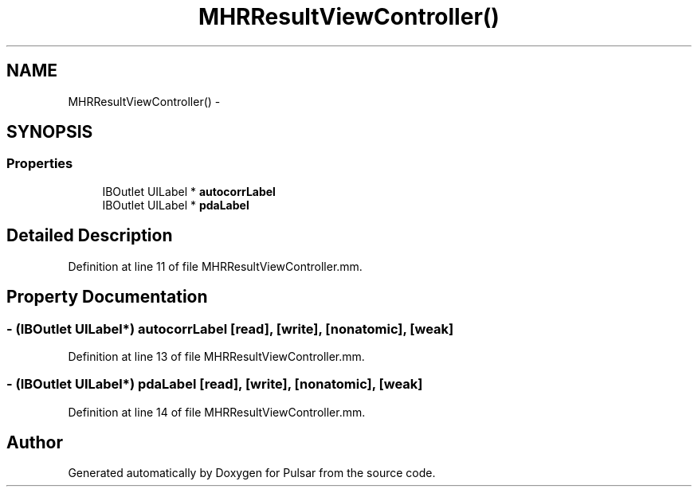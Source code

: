 .TH "MHRResultViewController()" 3 "Sat Aug 30 2014" "Pulsar" \" -*- nroff -*-
.ad l
.nh
.SH NAME
MHRResultViewController() \- 
.SH SYNOPSIS
.br
.PP
.SS "Properties"

.in +1c
.ti -1c
.RI "IBOutlet UILabel * \fBautocorrLabel\fP"
.br
.ti -1c
.RI "IBOutlet UILabel * \fBpdaLabel\fP"
.br
.in -1c
.SH "Detailed Description"
.PP 
Definition at line 11 of file MHRResultViewController\&.mm\&.
.SH "Property Documentation"
.PP 
.SS "- (IBOutlet UILabel*) autocorrLabel\fC [read]\fP, \fC [write]\fP, \fC [nonatomic]\fP, \fC [weak]\fP"

.PP
Definition at line 13 of file MHRResultViewController\&.mm\&.
.SS "- (IBOutlet UILabel*) pdaLabel\fC [read]\fP, \fC [write]\fP, \fC [nonatomic]\fP, \fC [weak]\fP"

.PP
Definition at line 14 of file MHRResultViewController\&.mm\&.

.SH "Author"
.PP 
Generated automatically by Doxygen for Pulsar from the source code\&.
